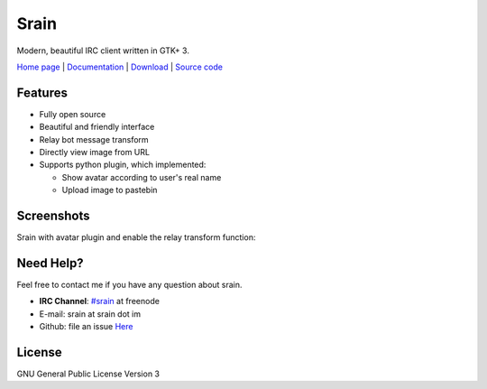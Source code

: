 =====
Srain
=====

Modern, beautiful IRC client written in GTK+ 3.

`Home page`_ | `Documentation`_ | `Download`_ | `Source code`_

.. _Home page: https://srain.im
.. _Documentation: https://doc.srain.im
.. _Download: https://github.com/SilverRainZ/srain/releases
.. _Source code: https://github.com/SilverRainZ/srain

Features
========

- Fully open source
- Beautiful and friendly interface
- Relay bot message transform
- Directly view image from URL
- Supports python plugin, which implemented:

  - Show avatar according to user's real name
  - Upload image to pastebin


Screenshots
===========

.. image:: http://img.vim-cn.com/7b/c29632228006727102eb7f79efec9493aef807.png

Srain with avatar plugin and enable the relay transform function:

.. image:: http://img.vim-cn.com/7f/5211f94b8bcfabf16a852907bc76001ee321be.png

Need Help?
==========

Feel free to contact me if you have any question about srain.

- **IRC Channel**: `#srain <irc://irc.freenode.net/srain>`_ at freenode
- E-mail: srain at srain dot im
- Github: file an issue `Here <https://github.com/SilverRainZ/srain/issues>`_

License
=======

GNU General Public License Version 3
